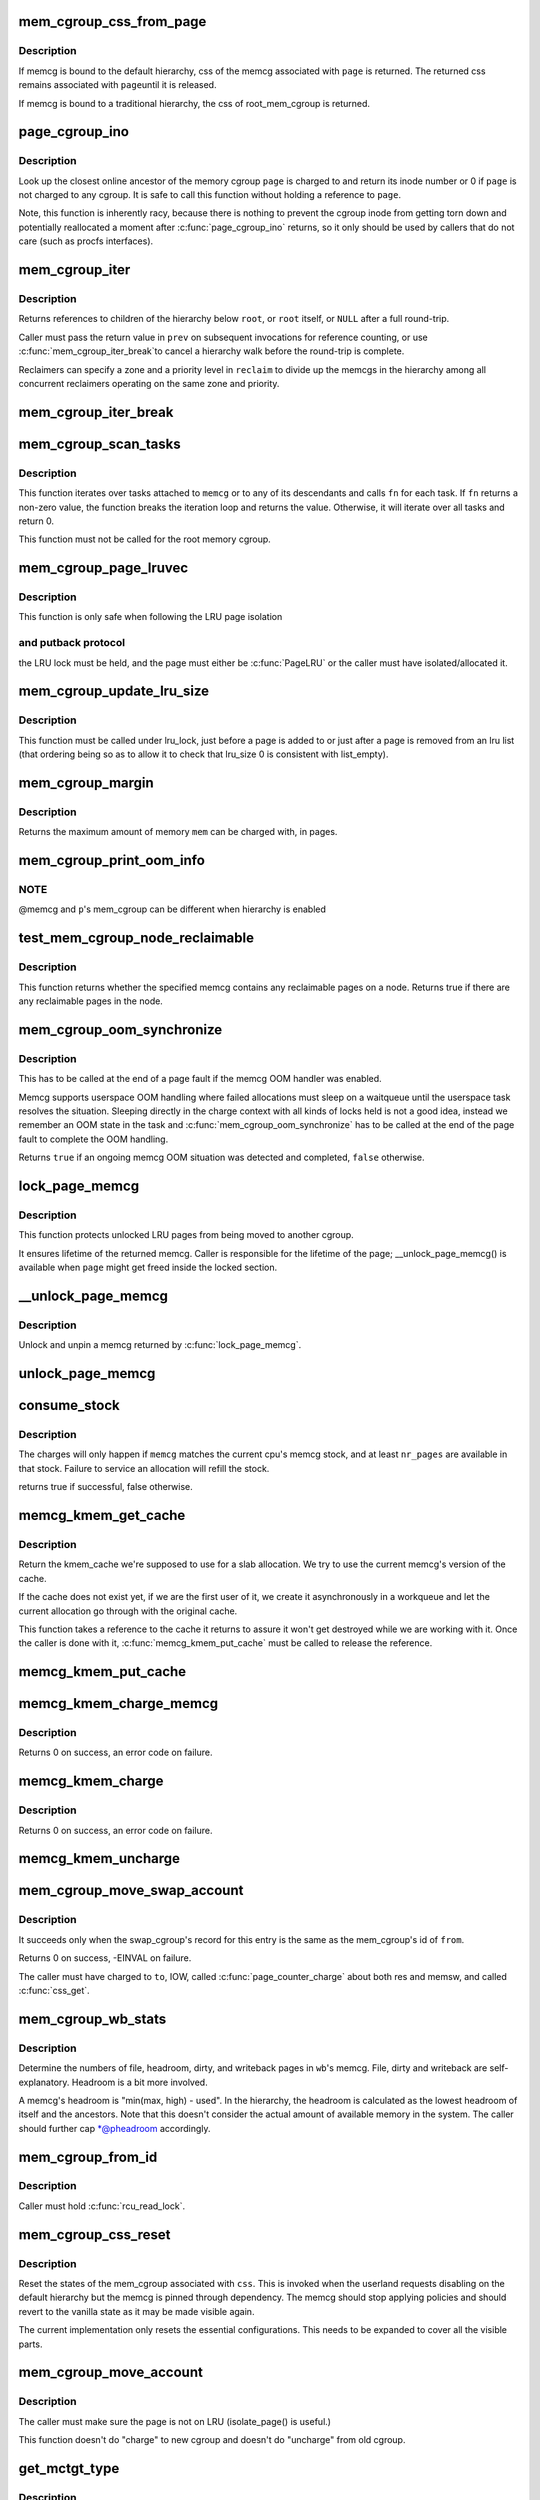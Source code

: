 .. -*- coding: utf-8; mode: rst -*-
.. src-file: mm/memcontrol.c

.. _`mem_cgroup_css_from_page`:

mem_cgroup_css_from_page
========================

.. c:function:: struct cgroup_subsys_state *mem_cgroup_css_from_page(struct page *page)

    css of the memcg associated with a page

    :param struct page \*page:
        page of interest

.. _`mem_cgroup_css_from_page.description`:

Description
-----------

If memcg is bound to the default hierarchy, css of the memcg associated
with \ ``page``\  is returned.  The returned css remains associated with \ ``page``\ 
until it is released.

If memcg is bound to a traditional hierarchy, the css of root_mem_cgroup
is returned.

.. _`page_cgroup_ino`:

page_cgroup_ino
===============

.. c:function:: ino_t page_cgroup_ino(struct page *page)

    return inode number of the memcg a page is charged to

    :param struct page \*page:
        the page

.. _`page_cgroup_ino.description`:

Description
-----------

Look up the closest online ancestor of the memory cgroup \ ``page``\  is charged to
and return its inode number or 0 if \ ``page``\  is not charged to any cgroup. It
is safe to call this function without holding a reference to \ ``page``\ .

Note, this function is inherently racy, because there is nothing to prevent
the cgroup inode from getting torn down and potentially reallocated a moment
after \ :c:func:`page_cgroup_ino`\  returns, so it only should be used by callers that
do not care (such as procfs interfaces).

.. _`mem_cgroup_iter`:

mem_cgroup_iter
===============

.. c:function:: struct mem_cgroup *mem_cgroup_iter(struct mem_cgroup *root, struct mem_cgroup *prev, struct mem_cgroup_reclaim_cookie *reclaim)

    iterate over memory cgroup hierarchy

    :param struct mem_cgroup \*root:
        hierarchy root

    :param struct mem_cgroup \*prev:
        previously returned memcg, NULL on first invocation

    :param struct mem_cgroup_reclaim_cookie \*reclaim:
        cookie for shared reclaim walks, NULL for full walks

.. _`mem_cgroup_iter.description`:

Description
-----------

Returns references to children of the hierarchy below \ ``root``\ , or
\ ``root``\  itself, or \ ``NULL``\  after a full round-trip.

Caller must pass the return value in \ ``prev``\  on subsequent
invocations for reference counting, or use \ :c:func:`mem_cgroup_iter_break`\ 
to cancel a hierarchy walk before the round-trip is complete.

Reclaimers can specify a zone and a priority level in \ ``reclaim``\  to
divide up the memcgs in the hierarchy among all concurrent
reclaimers operating on the same zone and priority.

.. _`mem_cgroup_iter_break`:

mem_cgroup_iter_break
=====================

.. c:function:: void mem_cgroup_iter_break(struct mem_cgroup *root, struct mem_cgroup *prev)

    abort a hierarchy walk prematurely

    :param struct mem_cgroup \*root:
        hierarchy root

    :param struct mem_cgroup \*prev:
        last visited hierarchy member as returned by \ :c:func:`mem_cgroup_iter`\ 

.. _`mem_cgroup_scan_tasks`:

mem_cgroup_scan_tasks
=====================

.. c:function:: int mem_cgroup_scan_tasks(struct mem_cgroup *memcg, int (*fn)(struct task_struct *, void *), void *arg)

    iterate over tasks of a memory cgroup hierarchy

    :param struct mem_cgroup \*memcg:
        hierarchy root

    :param int (\*fn)(struct task_struct \*, void \*):
        function to call for each task

    :param void \*arg:
        argument passed to \ ``fn``\ 

.. _`mem_cgroup_scan_tasks.description`:

Description
-----------

This function iterates over tasks attached to \ ``memcg``\  or to any of its
descendants and calls \ ``fn``\  for each task. If \ ``fn``\  returns a non-zero
value, the function breaks the iteration loop and returns the value.
Otherwise, it will iterate over all tasks and return 0.

This function must not be called for the root memory cgroup.

.. _`mem_cgroup_page_lruvec`:

mem_cgroup_page_lruvec
======================

.. c:function:: struct lruvec *mem_cgroup_page_lruvec(struct page *page, struct pglist_data *pgdat)

    return lruvec for isolating/putting an LRU page

    :param struct page \*page:
        the page

    :param struct pglist_data \*pgdat:
        *undescribed*

.. _`mem_cgroup_page_lruvec.description`:

Description
-----------

This function is only safe when following the LRU page isolation

.. _`mem_cgroup_page_lruvec.and-putback-protocol`:

and putback protocol
--------------------

the LRU lock must be held, and the page must
either be \ :c:func:`PageLRU`\  or the caller must have isolated/allocated it.

.. _`mem_cgroup_update_lru_size`:

mem_cgroup_update_lru_size
==========================

.. c:function:: void mem_cgroup_update_lru_size(struct lruvec *lruvec, enum lru_list lru, int zid, int nr_pages)

    account for adding or removing an lru page

    :param struct lruvec \*lruvec:
        mem_cgroup per zone lru vector

    :param enum lru_list lru:
        index of lru list the page is sitting on

    :param int zid:
        zone id of the accounted pages

    :param int nr_pages:
        positive when adding or negative when removing

.. _`mem_cgroup_update_lru_size.description`:

Description
-----------

This function must be called under lru_lock, just before a page is added
to or just after a page is removed from an lru list (that ordering being
so as to allow it to check that lru_size 0 is consistent with list_empty).

.. _`mem_cgroup_margin`:

mem_cgroup_margin
=================

.. c:function:: unsigned long mem_cgroup_margin(struct mem_cgroup *memcg)

    calculate chargeable space of a memory cgroup

    :param struct mem_cgroup \*memcg:
        the memory cgroup

.. _`mem_cgroup_margin.description`:

Description
-----------

Returns the maximum amount of memory \ ``mem``\  can be charged with, in
pages.

.. _`mem_cgroup_print_oom_info`:

mem_cgroup_print_oom_info
=========================

.. c:function:: void mem_cgroup_print_oom_info(struct mem_cgroup *memcg, struct task_struct *p)

    Print OOM information relevant to memory controller.

    :param struct mem_cgroup \*memcg:
        The memory cgroup that went over limit

    :param struct task_struct \*p:
        Task that is going to be killed

.. _`mem_cgroup_print_oom_info.note`:

NOTE
----

@memcg and \ ``p``\ 's mem_cgroup can be different when hierarchy is
enabled

.. _`test_mem_cgroup_node_reclaimable`:

test_mem_cgroup_node_reclaimable
================================

.. c:function:: bool test_mem_cgroup_node_reclaimable(struct mem_cgroup *memcg, int nid, bool noswap)

    :param struct mem_cgroup \*memcg:
        the target memcg

    :param int nid:
        the node ID to be checked.

    :param bool noswap:
        specify true here if the user wants flle only information.

.. _`test_mem_cgroup_node_reclaimable.description`:

Description
-----------

This function returns whether the specified memcg contains any
reclaimable pages on a node. Returns true if there are any reclaimable
pages in the node.

.. _`mem_cgroup_oom_synchronize`:

mem_cgroup_oom_synchronize
==========================

.. c:function:: bool mem_cgroup_oom_synchronize(bool handle)

    complete memcg OOM handling

    :param bool handle:
        actually kill/wait or just clean up the OOM state

.. _`mem_cgroup_oom_synchronize.description`:

Description
-----------

This has to be called at the end of a page fault if the memcg OOM
handler was enabled.

Memcg supports userspace OOM handling where failed allocations must
sleep on a waitqueue until the userspace task resolves the
situation.  Sleeping directly in the charge context with all kinds
of locks held is not a good idea, instead we remember an OOM state
in the task and \ :c:func:`mem_cgroup_oom_synchronize`\  has to be called at
the end of the page fault to complete the OOM handling.

Returns \ ``true``\  if an ongoing memcg OOM situation was detected and
completed, \ ``false``\  otherwise.

.. _`lock_page_memcg`:

lock_page_memcg
===============

.. c:function:: struct mem_cgroup *lock_page_memcg(struct page *page)

    lock a page->mem_cgroup binding

    :param struct page \*page:
        the page

.. _`lock_page_memcg.description`:

Description
-----------

This function protects unlocked LRU pages from being moved to
another cgroup.

It ensures lifetime of the returned memcg. Caller is responsible
for the lifetime of the page; \__unlock_page_memcg() is available
when \ ``page``\  might get freed inside the locked section.

.. _`__unlock_page_memcg`:

__unlock_page_memcg
===================

.. c:function:: void __unlock_page_memcg(struct mem_cgroup *memcg)

    unlock and unpin a memcg

    :param struct mem_cgroup \*memcg:
        the memcg

.. _`__unlock_page_memcg.description`:

Description
-----------

Unlock and unpin a memcg returned by \ :c:func:`lock_page_memcg`\ .

.. _`unlock_page_memcg`:

unlock_page_memcg
=================

.. c:function:: void unlock_page_memcg(struct page *page)

    unlock a page->mem_cgroup binding

    :param struct page \*page:
        the page

.. _`consume_stock`:

consume_stock
=============

.. c:function:: bool consume_stock(struct mem_cgroup *memcg, unsigned int nr_pages)

    Try to consume stocked charge on this cpu.

    :param struct mem_cgroup \*memcg:
        memcg to consume from.

    :param unsigned int nr_pages:
        how many pages to charge.

.. _`consume_stock.description`:

Description
-----------

The charges will only happen if \ ``memcg``\  matches the current cpu's memcg
stock, and at least \ ``nr_pages``\  are available in that stock.  Failure to
service an allocation will refill the stock.

returns true if successful, false otherwise.

.. _`memcg_kmem_get_cache`:

memcg_kmem_get_cache
====================

.. c:function:: struct kmem_cache *memcg_kmem_get_cache(struct kmem_cache *cachep)

    select the correct per-memcg cache for allocation

    :param struct kmem_cache \*cachep:
        the original global kmem cache

.. _`memcg_kmem_get_cache.description`:

Description
-----------

Return the kmem_cache we're supposed to use for a slab allocation.
We try to use the current memcg's version of the cache.

If the cache does not exist yet, if we are the first user of it, we
create it asynchronously in a workqueue and let the current allocation
go through with the original cache.

This function takes a reference to the cache it returns to assure it
won't get destroyed while we are working with it. Once the caller is
done with it, \ :c:func:`memcg_kmem_put_cache`\  must be called to release the
reference.

.. _`memcg_kmem_put_cache`:

memcg_kmem_put_cache
====================

.. c:function:: void memcg_kmem_put_cache(struct kmem_cache *cachep)

    drop reference taken by memcg_kmem_get_cache

    :param struct kmem_cache \*cachep:
        the cache returned by memcg_kmem_get_cache

.. _`memcg_kmem_charge_memcg`:

memcg_kmem_charge_memcg
=======================

.. c:function:: int memcg_kmem_charge_memcg(struct page *page, gfp_t gfp, int order, struct mem_cgroup *memcg)

    charge a kmem page

    :param struct page \*page:
        page to charge

    :param gfp_t gfp:
        reclaim mode

    :param int order:
        allocation order

    :param struct mem_cgroup \*memcg:
        memory cgroup to charge

.. _`memcg_kmem_charge_memcg.description`:

Description
-----------

Returns 0 on success, an error code on failure.

.. _`memcg_kmem_charge`:

memcg_kmem_charge
=================

.. c:function:: int memcg_kmem_charge(struct page *page, gfp_t gfp, int order)

    charge a kmem page to the current memory cgroup

    :param struct page \*page:
        page to charge

    :param gfp_t gfp:
        reclaim mode

    :param int order:
        allocation order

.. _`memcg_kmem_charge.description`:

Description
-----------

Returns 0 on success, an error code on failure.

.. _`memcg_kmem_uncharge`:

memcg_kmem_uncharge
===================

.. c:function:: void memcg_kmem_uncharge(struct page *page, int order)

    uncharge a kmem page

    :param struct page \*page:
        page to uncharge

    :param int order:
        allocation order

.. _`mem_cgroup_move_swap_account`:

mem_cgroup_move_swap_account
============================

.. c:function:: int mem_cgroup_move_swap_account(swp_entry_t entry, struct mem_cgroup *from, struct mem_cgroup *to)

    move swap charge and swap_cgroup's record.

    :param swp_entry_t entry:
        swap entry to be moved

    :param struct mem_cgroup \*from:
        mem_cgroup which the entry is moved from

    :param struct mem_cgroup \*to:
        mem_cgroup which the entry is moved to

.. _`mem_cgroup_move_swap_account.description`:

Description
-----------

It succeeds only when the swap_cgroup's record for this entry is the same
as the mem_cgroup's id of \ ``from``\ .

Returns 0 on success, -EINVAL on failure.

The caller must have charged to \ ``to``\ , IOW, called \ :c:func:`page_counter_charge`\  about
both res and memsw, and called \ :c:func:`css_get`\ .

.. _`mem_cgroup_wb_stats`:

mem_cgroup_wb_stats
===================

.. c:function:: void mem_cgroup_wb_stats(struct bdi_writeback *wb, unsigned long *pfilepages, unsigned long *pheadroom, unsigned long *pdirty, unsigned long *pwriteback)

    retrieve writeback related stats from its memcg

    :param struct bdi_writeback \*wb:
        bdi_writeback in question

    :param unsigned long \*pfilepages:
        out parameter for number of file pages

    :param unsigned long \*pheadroom:
        out parameter for number of allocatable pages according to memcg

    :param unsigned long \*pdirty:
        out parameter for number of dirty pages

    :param unsigned long \*pwriteback:
        out parameter for number of pages under writeback

.. _`mem_cgroup_wb_stats.description`:

Description
-----------

Determine the numbers of file, headroom, dirty, and writeback pages in
\ ``wb``\ 's memcg.  File, dirty and writeback are self-explanatory.  Headroom
is a bit more involved.

A memcg's headroom is "min(max, high) - used".  In the hierarchy, the
headroom is calculated as the lowest headroom of itself and the
ancestors.  Note that this doesn't consider the actual amount of
available memory in the system.  The caller should further cap
\*@pheadroom accordingly.

.. _`mem_cgroup_from_id`:

mem_cgroup_from_id
==================

.. c:function:: struct mem_cgroup *mem_cgroup_from_id(unsigned short id)

    look up a memcg from a memcg id

    :param unsigned short id:
        the memcg id to look up

.. _`mem_cgroup_from_id.description`:

Description
-----------

Caller must hold \ :c:func:`rcu_read_lock`\ .

.. _`mem_cgroup_css_reset`:

mem_cgroup_css_reset
====================

.. c:function:: void mem_cgroup_css_reset(struct cgroup_subsys_state *css)

    reset the states of a mem_cgroup

    :param struct cgroup_subsys_state \*css:
        the target css

.. _`mem_cgroup_css_reset.description`:

Description
-----------

Reset the states of the mem_cgroup associated with \ ``css``\ .  This is
invoked when the userland requests disabling on the default hierarchy
but the memcg is pinned through dependency.  The memcg should stop
applying policies and should revert to the vanilla state as it may be
made visible again.

The current implementation only resets the essential configurations.
This needs to be expanded to cover all the visible parts.

.. _`mem_cgroup_move_account`:

mem_cgroup_move_account
=======================

.. c:function:: int mem_cgroup_move_account(struct page *page, bool compound, struct mem_cgroup *from, struct mem_cgroup *to)

    move account of the page

    :param struct page \*page:
        the page

    :param bool compound:
        charge the page as compound or small page

    :param struct mem_cgroup \*from:
        mem_cgroup which the page is moved from.

    :param struct mem_cgroup \*to:
        mem_cgroup which the page is moved to. \ ``from``\  != \ ``to``\ .

.. _`mem_cgroup_move_account.description`:

Description
-----------

The caller must make sure the page is not on LRU (isolate_page() is useful.)

This function doesn't do "charge" to new cgroup and doesn't do "uncharge"
from old cgroup.

.. _`get_mctgt_type`:

get_mctgt_type
==============

.. c:function:: enum mc_target_type get_mctgt_type(struct vm_area_struct *vma, unsigned long addr, pte_t ptent, union mc_target *target)

    get target type of moving charge

    :param struct vm_area_struct \*vma:
        the vma the pte to be checked belongs

    :param unsigned long addr:
        the address corresponding to the pte to be checked

    :param pte_t ptent:
        the pte to be checked

    :param union mc_target \*target:
        the pointer the target page or swap ent will be stored(can be NULL)

.. _`get_mctgt_type.description`:

Description
-----------

Returns
0(MC_TARGET_NONE): if the pte is not a target for move charge.
1(MC_TARGET_PAGE): if the page corresponding to this pte is a target for
move charge. if \ ``target``\  is not NULL, the page is stored in target->page
with extra refcnt got(Callers should handle it).
2(MC_TARGET_SWAP): if the swap entry corresponding to this pte is a
target for charge migration. if \ ``target``\  is not NULL, the entry is stored
in target->ent.

Called with pte lock held.

.. _`mem_cgroup_low`:

mem_cgroup_low
==============

.. c:function:: bool mem_cgroup_low(struct mem_cgroup *root, struct mem_cgroup *memcg)

    check if memory consumption is below the normal range

    :param struct mem_cgroup \*root:
        the top ancestor of the sub-tree being checked

    :param struct mem_cgroup \*memcg:
        the memory cgroup to check

.. _`mem_cgroup_low.description`:

Description
-----------

Returns \ ``true``\  if memory consumption of \ ``memcg``\ , and that of all
ancestors up to (but not including) \ ``root``\ , is below the normal range.

\ ``root``\  is exclusive; it is never low when looked at directly and isn't
checked when traversing the hierarchy.

Excluding \ ``root``\  enables using memory.low to prioritize memory usage
between cgroups within a subtree of the hierarchy that is limited by
memory.high or memory.max.

For example, given cgroup A with children B and C:

A
/ \
B   C

and

1. A/memory.current > A/memory.high
2. A/B/memory.current < A/B/memory.low
3. A/C/memory.current >= A/C/memory.low

As 'A' is high, i.e. triggers reclaim from 'A', and 'B' is low, we
should reclaim from 'C' until 'A' is no longer high or until we can
no longer reclaim from 'C'.  If 'A', i.e. \ ``root``\ , isn't excluded by
mem_cgroup_low when reclaming from 'A', then 'B' won't be considered
low and we will reclaim indiscriminately from both 'B' and 'C'.

.. _`mem_cgroup_try_charge`:

mem_cgroup_try_charge
=====================

.. c:function:: int mem_cgroup_try_charge(struct page *page, struct mm_struct *mm, gfp_t gfp_mask, struct mem_cgroup **memcgp, bool compound)

    try charging a page

    :param struct page \*page:
        page to charge

    :param struct mm_struct \*mm:
        mm context of the victim

    :param gfp_t gfp_mask:
        reclaim mode

    :param struct mem_cgroup \*\*memcgp:
        charged memcg return

    :param bool compound:
        charge the page as compound or small page

.. _`mem_cgroup_try_charge.description`:

Description
-----------

Try to charge \ ``page``\  to the memcg that \ ``mm``\  belongs to, reclaiming
pages according to \ ``gfp_mask``\  if necessary.

Returns 0 on success, with \*@memcgp pointing to the charged memcg.
Otherwise, an error code is returned.

After page->mapping has been set up, the caller must finalize the
charge with \ :c:func:`mem_cgroup_commit_charge`\ .  Or abort the transaction
with \ :c:func:`mem_cgroup_cancel_charge`\  in case page instantiation fails.

.. _`mem_cgroup_commit_charge`:

mem_cgroup_commit_charge
========================

.. c:function:: void mem_cgroup_commit_charge(struct page *page, struct mem_cgroup *memcg, bool lrucare, bool compound)

    commit a page charge

    :param struct page \*page:
        page to charge

    :param struct mem_cgroup \*memcg:
        memcg to charge the page to

    :param bool lrucare:
        page might be on LRU already

    :param bool compound:
        charge the page as compound or small page

.. _`mem_cgroup_commit_charge.description`:

Description
-----------

Finalize a charge transaction started by \ :c:func:`mem_cgroup_try_charge`\ ,
after page->mapping has been set up.  This must happen atomically
as part of the page instantiation, i.e. under the page table lock
for anonymous pages, under the page lock for page and swap cache.

In addition, the page must not be on the LRU during the commit, to
prevent racing with task migration.  If it might be, use \ ``lrucare``\ .

Use \ :c:func:`mem_cgroup_cancel_charge`\  to cancel the transaction instead.

.. _`mem_cgroup_cancel_charge`:

mem_cgroup_cancel_charge
========================

.. c:function:: void mem_cgroup_cancel_charge(struct page *page, struct mem_cgroup *memcg, bool compound)

    cancel a page charge

    :param struct page \*page:
        page to charge

    :param struct mem_cgroup \*memcg:
        memcg to charge the page to

    :param bool compound:
        charge the page as compound or small page

.. _`mem_cgroup_cancel_charge.description`:

Description
-----------

Cancel a charge transaction started by \ :c:func:`mem_cgroup_try_charge`\ .

.. _`mem_cgroup_uncharge`:

mem_cgroup_uncharge
===================

.. c:function:: void mem_cgroup_uncharge(struct page *page)

    uncharge a page

    :param struct page \*page:
        page to uncharge

.. _`mem_cgroup_uncharge.description`:

Description
-----------

Uncharge a page previously charged with \ :c:func:`mem_cgroup_try_charge`\  and
\ :c:func:`mem_cgroup_commit_charge`\ .

.. _`mem_cgroup_uncharge_list`:

mem_cgroup_uncharge_list
========================

.. c:function:: void mem_cgroup_uncharge_list(struct list_head *page_list)

    uncharge a list of page

    :param struct list_head \*page_list:
        list of pages to uncharge

.. _`mem_cgroup_uncharge_list.description`:

Description
-----------

Uncharge a list of pages previously charged with
\ :c:func:`mem_cgroup_try_charge`\  and \ :c:func:`mem_cgroup_commit_charge`\ .

.. _`mem_cgroup_migrate`:

mem_cgroup_migrate
==================

.. c:function:: void mem_cgroup_migrate(struct page *oldpage, struct page *newpage)

    charge a page's replacement

    :param struct page \*oldpage:
        currently circulating page

    :param struct page \*newpage:
        replacement page

.. _`mem_cgroup_migrate.description`:

Description
-----------

Charge \ ``newpage``\  as a replacement page for \ ``oldpage``\ . \ ``oldpage``\  will
be uncharged upon free.

Both pages must be locked, \ ``newpage``\ ->mapping must be set up.

.. _`mem_cgroup_charge_skmem`:

mem_cgroup_charge_skmem
=======================

.. c:function:: bool mem_cgroup_charge_skmem(struct mem_cgroup *memcg, unsigned int nr_pages)

    charge socket memory

    :param struct mem_cgroup \*memcg:
        memcg to charge

    :param unsigned int nr_pages:
        number of pages to charge

.. _`mem_cgroup_charge_skmem.description`:

Description
-----------

Charges \ ``nr_pages``\  to \ ``memcg``\ . Returns \ ``true``\  if the charge fit within
\ ``memcg``\ 's configured limit, \ ``false``\  if the charge had to be forced.

.. _`mem_cgroup_uncharge_skmem`:

mem_cgroup_uncharge_skmem
=========================

.. c:function:: void mem_cgroup_uncharge_skmem(struct mem_cgroup *memcg, unsigned int nr_pages)

    uncharge socket memory \ ``memcg``\  - memcg to uncharge \ ``nr_pages``\  - number of pages to uncharge

    :param struct mem_cgroup \*memcg:
        *undescribed*

    :param unsigned int nr_pages:
        *undescribed*

.. _`mem_cgroup_swapout`:

mem_cgroup_swapout
==================

.. c:function:: void mem_cgroup_swapout(struct page *page, swp_entry_t entry)

    transfer a memsw charge to swap

    :param struct page \*page:
        page whose memsw charge to transfer

    :param swp_entry_t entry:
        swap entry to move the charge to

.. _`mem_cgroup_swapout.description`:

Description
-----------

Transfer the memsw charge of \ ``page``\  to \ ``entry``\ .

.. _`mem_cgroup_try_charge_swap`:

mem_cgroup_try_charge_swap
==========================

.. c:function:: int mem_cgroup_try_charge_swap(struct page *page, swp_entry_t entry)

    try charging swap space for a page

    :param struct page \*page:
        page being added to swap

    :param swp_entry_t entry:
        swap entry to charge

.. _`mem_cgroup_try_charge_swap.description`:

Description
-----------

Try to charge \ ``page``\ 's memcg for the swap space at \ ``entry``\ .

Returns 0 on success, -ENOMEM on failure.

.. _`mem_cgroup_uncharge_swap`:

mem_cgroup_uncharge_swap
========================

.. c:function:: void mem_cgroup_uncharge_swap(swp_entry_t entry, unsigned int nr_pages)

    uncharge swap space

    :param swp_entry_t entry:
        swap entry to uncharge

    :param unsigned int nr_pages:
        the amount of swap space to uncharge

.. This file was automatic generated / don't edit.

